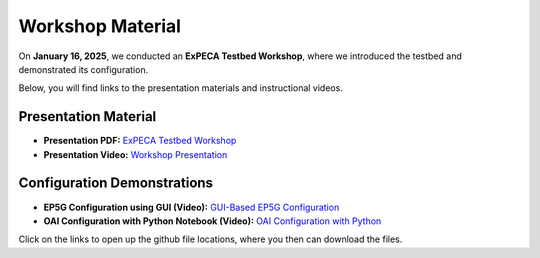 .. _workshop:

=================
Workshop Material
=================

On **January 16, 2025**, we conducted an **ExPECA Testbed Workshop**, where we introduced the testbed and demonstrated its configuration.

Below, you will find links to the presentation materials and instructional videos.

Presentation Material
---------------------

- **Presentation PDF:** `ExPECA Testbed Workshop <https://github.com/KTH-EXPECA/examples/blob/main/workshop/expeca-workshop.pdf>`__
- **Presentation Video:** `Workshop Presentation <https://github.com/KTH-EXPECA/examples/blob/main/workshop/workshop_presentation.mp4>`__

Configuration Demonstrations
----------------------------

- **EP5G Configuration using GUI (Video):** `GUI-Based EP5G Configuration <https://github.com/KTH-EXPECA/examples/blob/main/workshop/workshop_gui_ep5g.mp4>`__
- **OAI Configuration with Python Notebook (Video):** `OAI Configuration with Python <https://github.com/KTH-EXPECA/examples/blob/main/workshop/workshop_python_oai.mp4>`__

Click on the links to open up the github file locations, where you then can download the files.
